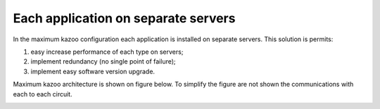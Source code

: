 Each application on separate servers
====================================

In the maximum kazoo configuration each application is installed on separate servers.
This solution is permits:

1. easy increase performance of each type on servers;
#. implement redundancy (no single point of failure);
#. implement easy software version upgrade.

Maximum kazoo architecture is shown on figure below.
To simplify the figure are not shown the communications with each to each circuit.

.. image:: svg/kazoo_max.svg
   :width: 500px
   :alt: Kazoo maximal architecture


